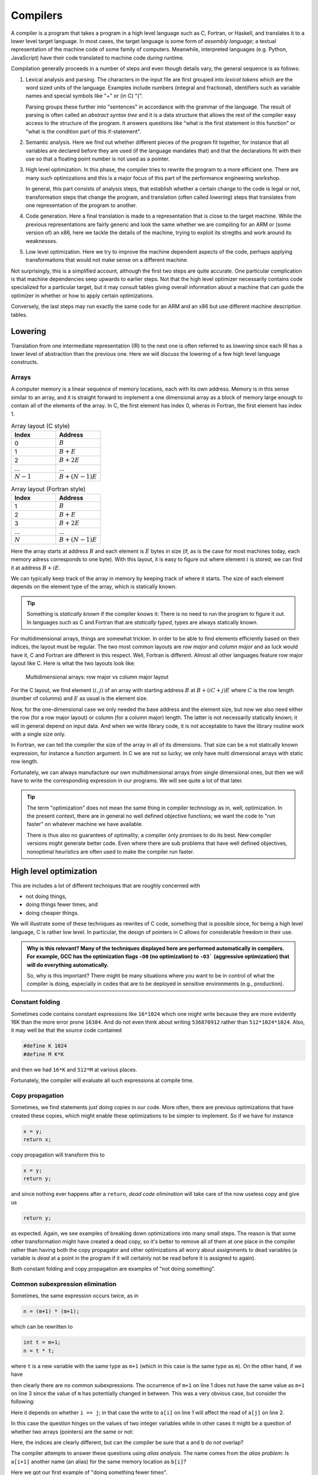 Compilers
---------

A compiler is a program that takes a program in a high level language such as C,
Fortran, or Haskell, and translates it to a lower level target language. In most
cases, the target language is some form of *assembly language*; a textual 
representation of the machine code of some family of computers. Meanwhile,
interpreted languages (e.g. Python, JavaScript) have their code translated to
machine code *during* runtime.

Compilation generally proceeds in a number of steps and even though details vary,
the general sequence is as follows:

1. Lexical analysis and parsing. The characters in the input file are first
   grouped into *lexical tokens* which are the word sized units of the language.
   Examples include numbers (integral and fractional), identifiers such as variable
   names and special symbols like "+" or (in C) "{".
   
   Parsing groups these further into "sentences" in accordance with the grammar
   of the language. The result of parsing is often called an *abstract syntax tree*
   and it is a data structure that allows the rest of the compiler easy access to
   the structure of the program. It answers questions like "what is the first
   statement in this function" or "what is the condition part of this if-statement".

2. Semantic analysis. Here we find out whether different pieces of the program fit
   together, for instance that all variables are declared before they are used (if
   the language mandates that) and that the declarations fit with their use so 
   that a floating point number is not used as a pointer.

3. High level optimization. In this phase, the compiler tries to rewrite the
   program to a more efficient one. There are many such optimizations and this
   is a major focus of this part of the performance engineering workshop.
   
   In general, this part consists of analysis steps, that establish whether a
   certain change to the code is legal or not, transformation steps that change
   the program, and translation (often called *lowering*) steps that translates
   from one representation of the program to another.

4. Code generation. Here a final translation is made to a representation that is
   close to the target machine. While the previous representations are fairly 
   generic and look the same whether we are compiling for an ARM or (some version
   of) an x86, here we tackle the details of the machine, trying to exploit its
   stregths and work around its weaknesses.

5. Low level optimization. Here we try to improve the machine dependent aspects of
   the code, perhaps applying transformations that would not make sense on a 
   different machine.

Not surprisingly, this is a simplified account, although the first two steps are
quite accurate. One particular complication is that machine dependencies seep
upwards to earlier steps. Not that the high level optimizer necessarily contains 
code specialized for a particular target, but it may consult tables giving overall
information about a machine that can guide the optimizer in whether or how to 
apply certain optimizations.

Conversely, the last steps may run exactly the same code for an ARM and an x86 but
use different machine description tables.

.. Intermediate representations

Lowering
========

Translation from one intermediate representation (IR) to the next one is often 
referred to as *lowering* since each IR has a lower level of abstraction than
the previous one. Here we will discuss the lowering of a few high level language
constructs.

Arrays
""""""

A computer memory is a linear sequence of memory locations, each with its own
address. Memory is in this sense similar to an array, and it is straight forward
to implement a one dimensional array as a block of memory large enough to contain
all of the elements of the array. In C, the first element has index 0, wheras in
Fortran, the first element has index 1.

.. list-table:: Array layout (C style)
   :widths: 10 10
   :header-rows: 1
   
   * - Index
     - Address
   * - 0
     - :math:`B`
   * - 1
     - :math:`B + E`
   * - 2
     - :math:`B + 2E`
   * - ...
     - ...
   * - :math:`N-1`
     - :math:`B + (N-1)E`


.. list-table:: Array layout (Fortran style)
   :widths: 10 10
   :header-rows: 1
   
   * - Index
     - Address
   * - 1
     - :math:`B`
   * - 2
     - :math:`B + E`
   * - 3
     - :math:`B + 2E`
   * - ...
     - ...
   * - :math:`N`
     - :math:`B + (N-1)E`

Here the array starts at address :math:`B` and each element is :math:`E` bytes
in size (if, as is the case for most machines today, each memory adress corresponds
to one byte). With this layout, it is easy to figure out where element :math:`i` is
stored; we can find it at address :math:`B+iE`.

.. exercise::

   Where do we find the element with index :math:`i` in a one dimensional Fortran
   array stored in memory at address :math:`B`?

.. solution::

   Fortran uses 1-based indexing, so the first element has index one. Thus the
   correct expression is :math:`B + (i-1)E`.

We can typically keep track of the array in memory by keeping track of where it
starts. The size of each element depends on the element type of the array, which
is statically known.

.. tip::

   Something is *statically known* if the compiler knows it: There is no
   need to run the program to figure it out. In languages such as C and Fortran
   that are *statically typed*, types are always statically known.

For multidimensional arrays, things are somewhat trickier. In order to be able
to find elements efficiently based on their indices, the layout must be regular.
The two most common layouts are *row major* and *column major* and as luck would
have it, C and Fortran are different in this respect. Well, Fortran is different.
Almost all other languages feature row major layout like C. Here is what the
two layouts look like:

.. figure:: matrix-layout.png

   Multidimensional arrays: row major vs column major layout


For the C layout, we find element :math:`(i,j)` of an array with starting address 
:math:`B` at :math:`B + (iC + j)E` where :math:`C` is the row length (number of 
columns) and :math:`E` as usual is the element size.

.. exercise::

   Where do we find the element with index :math:`(i,j)` in a two dimensional Fortran
   array stored in memory at address :math:`B`?

.. solution::

   We have two differences from C: The 1-based indexing and the column major
   layout. Taking both into account we find our element at
   :math:`B + ((i-1) + (j-1)R)E` where :math:`R` is the column length (number
   of rows) and :math:`E` is the element size.

Now, for the one-dimensional case we only needed the base address and the element
size, but now we also need either the row (for a row major layout) or column
(for a column major) length. The latter is not necessarily statically known; it
will in general depend on input data. And when we write library code, it is not
acceptable to have the library routine work with a single size only.

In Fortran, we can tell the compiler the size of the array in all of its dimensions.
That size can be a not statically known expression, for instance a function
argument. In C we are not so lucky; we only have multi dimensional arrays with 
static row length.

Fortunately, we can always manufacture our own multidimensional arrays from 
single dimensional ones, but then we will have to write the corresponding
expression in our programs. We will see quite a lot of that later.

.. tip:: 

   The term "optimization" does not mean the same thing in compiler technology
   as in, well, optimization. In the present context, there are in general no
   well defined objective functions; we want the code to "run faster" on whatever
   machine we have available.
   
   There is thus also no guarantees of optimality; a compiler only promises to do
   its best. New compiler versions might generate better code. Even where there
   are sub problems that have well defined objectives, nonoptimal heuristics are
   often used to make the compiler run faster.


High level optimization
=======================

This are includes a lot of different techniques that are roughly concerned with

- not doing things,

- doing things fewer times, and

- doing cheaper things.

We will illustrate some of these techniques as rewrites of C code, something that
is possible since, for being a high level language, C is rather low level. In
particular, the design of pointers in C allows for considerable freedom in their
use.

.. admonition:: Why is this relevant?
  Many of the techniques displayed here are performed automatically in compilers.
  For example, GCC has the optimization flags ``-O0`` (no optimization) to ``-O3```
  (aggressive optimization) that will do everything automatically.

  So, why is this important? There might be many situations where you want to be
  in control of what the compiler is doing, especially in codes that are to be 
  deployed in sensitive environments (e.g., production).

Constant folding
""""""""""""""""

Sometimes code contains constant expressions like ``16*1024`` which one might
write because they are more evidently 16K than the more error prone ``16384``.
And do not even think about writing ``536870912`` rather than ``512*1024*1024``.
Also, it may well be that the source code contained

.. code-block:: C

   #define K 1024
   #define M K*K

and then we had ``16*K`` and ``512*M`` at various places.

Fortunately, the compiler will evaluate all such expressions at compile time.

Copy propagation
""""""""""""""""

Sometimes, we find statements just doing copies in our code. More often, there are
previous optimizations that have created these copies, which might enable these
optimizations to be simpler to implement. So if we have for instance

.. code-block:: C

   x = y;
   return x;

copy propagation will transform this to

.. code-block:: C

   x = y;
   return y;

and since nothing ever happens after a ``return``, *dead code elimination*
will take care of the now useless copy and give us

.. code-block:: C

   return y;

as expected. Again, we see examples of breaking down optimizations into many
small steps. The reason is that some other transformation might have created
a dead copy, so it's better to remove all of them at one place in the compiler
rather than having both the copy propagator and other optimizations all worry
about assignments to dead variables (a variable is *dead* at a point in the
program if it will certainly not be read before it is assigned to again).

Both constant folding and copy propagation are examples of "not doing something".

Common subexpression elimination
""""""""""""""""""""""""""""""""

Sometimes, the same expression occurs twice, as in

.. code-block:: C

   n = (m+1) * (m+1);

which can be rewritten to

.. code-block:: C

   int t = m+1;
   n = t * t;

where ``t`` is a new variable with the same type as
``m+1`` (which in this case is the same type as
``m``). On the other hand, if we have

.. code-block:: C
   :linenos:

   n = m+1;
   m = a+3;
   k = m+1;

then clearly there are no common subexpressions. The occurrence of ``m+1``
on line 1 does not have the same value as ``m+1`` on line 3 since the value
of ``m`` has potentially changed in between.
This was a very obvious case, but consider the following:

.. code-block:: C
   :linenos:

   a[i  ] = a[j]+1;
   a[i+1] = a[j]+1;

Here it depends on whether ``i == j``; in that case the write to
``a[i]`` on line 1 will affect the read of
``a[j]`` on line 2.

In this case the question hinges on the values of two integer variables while
in other cases it might be a question of whether two arrays (pointers) are the
same or not:

.. code-block:: C
   :linenos:

   a[i+1] = b[i]+1;
   a[i+2] = b[i]+1;

Here, the indices are clearly different, but can the compiler be sure that ``a``
and ``b`` do not overlap?

The compiler attempts to answer these questions using *alias analysis*. The name
comes from the *alias problem*: Is ``a[i+1]`` another name (an alias) for
the same memory location as ``b[i]``?

Here we got our first example of "doing something fewer times".


Loop invariant removal
""""""""""""""""""""""

It is a relatively safe bet that loops will iterate; moving a computation outside
a loop will almost always save work. Here is a small example:

.. code-block:: C

   for(int i = 0; i < n; i++) {
     a[i] = m+1;
   }

We can clearly do the addition before the loop instead (here we assume that ``m+1``
is an ``int``):

.. code-block:: C

   int t = m+1;
   for(int i = 0; i < n; i++) {
     a[i] = t;
   }

Perhaps not all that impressive, but useful. One particularly rich source of loop
invariant computations is array index computations. This is especially true of
index computations for multi dimensional arrays. Consider the following C code
where the mapping of the two dimensional array to a one dimensional array has been 
made explicit:

.. code-block:: C

   void add(double *a, double *b, int m, int n) {
     for( int i = 0; i < m; i++ ) {
       for( int j = 0; j < n; j++ ) {
         a[i*n + j] += b[j];
       }
     }
   }

.. Since this code is C, it uses the array semantics of the C language which leaves 
   the multiplication with the size of the array element type to the compiler. For
   the purpose of this discussion

We see that the ``i*n`` expression is invariant in the inner loop, so we can 
move it out:

.. code-block:: C

   void add(double *a, double *b, int m, int n) {
     for( int i = 0; i < m; i++ ) {
       int t = i*n;
       for( int j = 0; j < n; j++ ) {
         a[t + j] += b[j];
       }
     }
   }

Now, something that is not immediately obvious is that there is a loop invariant
add involved in the array access, so we can actually rewrite the code to:

.. code-block:: C

   void add(double *a, double *b, int m, int n) {
     for( int i = 0; i < m; i++ ) {
       int t = i*n;
       double *c = a + t;
       for( int j = 0; j < n; j++ ) {
         c[j] += b[j];
       }
     }
   }

By the rules of pointer arithmetic in C, when a pointer and an integer is added,
the integer is implicitly multiplied by the size of the kind of thing the pointer
points at and the type of the result becomes the type of the pointer. So ``a + t``
becomes a pointer to a double, ``double *``, that points exactly to where
``a[t]`` is stored in memory.


Strength reduction
""""""""""""""""""

Sometimes, it is possible to replace an expensive operation with a cheaper one.
For instance, multiplication with a power of two, for instance ``i*16`` can be
replaced by a shift; ``i << 4``. For nonnegative numbers, division by a power 
of two can likewise be replaced by a right shift.

However, strength reduction is also used in loops where it can be used to target 
the multiplication by the size of the element type part of array access. Taking
the ``add`` function from the previous subsection as an example again:

.. code-block:: C

   void add(double *a, double *b, int m, int n) {
     for( int i = 0; i < m; i++ ) {
       int t = i*n;
       double *c = a + t;
       for( int j = 0; j < n; j++ ) {
         c[j] += b[j];
       }
     }
   }

Here, we want to avoid the multiplications by ``sizeof(double)`` implicit in 
the array accesses:

.. code-block:: C

   void add(double *a, double *b, int m, int n) {
     for( int i = 0; i < m; i++ ) {
       int t = i*n;
       double *cc = a + t;
       double *bb = b;
       for( int j = 0; j < n; j++ ) {
         *cc += *bb;
         cc++;
         bb++;
       }
     }
   }

This is in fact not the only way to do it. If we for the moment step outside of C
and write ``a[[i]]`` to mean an array access *without* the implicit multiplication
by the size of the array elements we can write the ``add`` function (before strength
reduction) as:

.. code-block:: C

   void add(double *a, double *b, int m, int n) {
     for( int i = 0; i < m; i++ ) {
       int t = i*n;
       double *c = a + t;
       for( int j = 0; j < n; j++ ) {
         c[[j*8]] += b[[j*8]];
       }
     }
   }

We can now simply strength reduce the ``j*8`` expression:

.. code-block:: C

   void add(double *a, double *b, int m, int n) {
     for( int i = 0; i < m; i++ ) {
       int t = i*n;
       double *c = a + t;
       int k = 0;
       for( int j = 0; j < n; j++ ) {
         c[[k]] += b[[k]];
         k += 8;
       }
     }
   }

We have replaced the multiplication with an addition (and we also happened to 
do a bit of common subexpression elimination as well).

These two versions of strength reduction of the ``add`` function exemplifies
the point made above that machine dependent considerations enter also in high
level optimizations. Some architectures, like ARM, have memory reference
instructions that can update the base register with the sum of the old base
register and a constant. Thus the first version of the ``add`` function would
be best since the two pointer updates would be free.

If we instead have a target like the x86 where it is cheap, or even free, to
form a memory address by adding two registers, the second form might be 
preferable (and we will see it later when looking at the code GCC generates for
matrix multiplication for the x86 target).

But is it not something we have forgotten? Yes, we only did apply strength 
reduction to the innermost loop. We also have the ``i*n`` to deal with. Here
is the final version, geared towards the x86:

.. code-block:: C

   void add(double *a, double *b, int m, int n) {
     int u = 0;
     int s = n << 3;                  // Loop invariant removal and strength reduction of *8
     for( int i = 0; i < m; i++ ) {
       double *c = a [+] u;           // No implicit multiplication
       u += s;
       int k = 0;
       for( int j = 0; j < n; j++ ) {
         c[[k]] += b[[k]];
         k += 8;
       }
     }
   }

Here, we have used ``[+]`` to indicate a pure add with no implicit multiplication.
Instead, we do the multiplication outside the loop and also strength reduce it to
a shift.

Induction variable elimination
""""""""""""""""""""""""""""""

Let us have a look at the innermost loop in the latest version of the ``add``
function:

.. code-block:: C

    for( int j = 0; j < n; j++ ) {
      c[[k]] += b[[k]];
      k += 8;
    }

The induction variable ``j`` is now used only for the loop control. Could we do
the loop control in another way? Yes, because the variable ``k`` moves in lock-step
with ``j``. After all, we introduced it to strength reduce the expression
``j*8``. Hence we can rewrite the termination test in terms of 
``k`` and ``n*8`` which we conveniently have available as
``s`` (technically, that is a case of common subexpresssion evaluation, I think).

We can eliminate the outer index variable ``i`` as well since it is not used for
anything but loop control either. This leaves us with the following code 
for ``add``:

.. code-block:: C

   void add(double *a, double *b, int m, int n) {
     int u = 0;
     int s = n << 3;                  // Loop invariant removal and strength reduction of *8
     int v = s*m;                     // u was always i*s, so i < m becomes u < s*m
     while( u < v ) {
       double *c = a [+] u;           // No implicit multiplication
       u += s;
       int k = 0;
       while( k < s ) {
         c[[k]] += b[[k]];
         k += 8;
       }
     }
   }

We have now eliminated the induction variables and their updates.

Exit controlled loops
"""""""""""""""""""""

Loops are translated to code containing conditional and unconditional branches,
which have their equivalent in the C ``goto`` statement which transfers control
to a label. **You should never ever write goto statements in your code.** If you
ever feel tempted, read Edsger Dijkstras famous letter `"Goto statements considered
harmful" <https://homepages.cwi.nl/~storm/teaching/reader/Dijkstra68.pdf>`_.

However, we can use them to illustrate how one would generate code for an entry
controlled loop such as a ``while``:

.. code-block:: C

   while( c ) {
     ...
   }

A straight forward translation of this would be something like:

.. code-block:: C

   top:
     if( !c ) goto bot;
     ...
     goto top;
   bot:

Contrast this with an exit controlled loop such as a ``do`` in C:

.. code-block:: C

   do {
     ...
   } while( c );

This will be translated to something like:

.. code-block:: C

   top:
     ...
   if( c ) goto top;

This is clearly better. But of course the two loops have different semantics. We
have to wrap the ``do`` loop in an ``if`` statement got get exactly the same
behaviour.

If we apply this to our strength reduced and induction variable eliminated ``add``
function we get:


.. code-block:: C

   void add(double *a, double *b, int m, int n) {
     if( m > 0 ) {
       int u = 0;
       int s = n << 3;                  // Loop invariant removal and strength reduction of *8
       int v = s*m;                     // u was always i*s, so i < m becomes u < s*m
       do {
         double *c = a [+] u;           // No implicit multiplication
         u += s;
         if( n > 0 ) {
           int k = 0;
           do {
             c[[k]] += b[[k]];
             k += 8;
           } while( k < s );
         }
       } while( u < v );
     }
   }

We have now finally arrived at the basic code structure that we would see
rendered in assembly as compiler output.


Unreachable code elimination
""""""""""""""""""""""""""""
Unreachable code, which is never executed in the program, should also be eliminated as
it serves for nothing other than occupy memory space. A typical example is
code that is written after a return statement. In the example below, whatever is
written after ``return c`` will not ever be executed, therefore the two last lines
may be removed.

.. code-block:: C
  
  int global; 

  int foo(void) {
  int i;
  i = 1;
  global = 1; 
  global = 2;
  return;
  global = 3;
  return 0;
}

The code can be enhanced even further by noticing that only the last value of ``global`` is
the only one that matters before the function returns. In similar way, ``i`` is not used in the
scope of that function and therefore can be removed as well.

.. code-block:: C

  int global; 

  int foo(void) {
  global = 2;
  return;
}

While the examples above are relatively trivial, elimination of unreachable code, especially when automatically done
by the compiler, can be especially relevant in large code bases where it is not necessarily obvious that the code will not be 
executed due to where it is placed.

Inlining
"""""""""
Another optimization commonly desired is to avoid the overhead of function calls. This overhead is associated to the process of saving
the caller state (registers, return address), pushing arguments and stacks or into registers, branching to the function address, and then
returning. Functions that are called with very high-frequency, or ones that perform trivial operations are good candidates to be inlined. 

In practice, what we do is to replace the function code directly into the main code if possible.

.. code-block:: C

  int clamp(int x, int min, int max) {
      if (x < min) return min;
      if (x > max) return max;
      return x;
  }

  void process(int* data, int size) {
      for (int i = 0; i < size; i++) {
          data[i] = clamp(data[i], 0, 100);
      }
  }

In the example above, the function ``clamp`` is called several times. It is a good candidate for inlining as it is small, simple,
and the arguments are often constants (i.e., one can fold constants and eliminate unecessary comparisons). Therefore, the function
``process`` may be rewritten as follows.

.. code-block:: C

  void process(int* data, int size) {
      for (int i = 0; i < size; i++) {
          int x = data[i];
          if (x < 0) x = 0;
          else if (x > 100) x = 100;
          data[i] = x;
      }
  }

One may tip the compilers by using the ``inline`` keyword on the function header. It is also possible to optimize even more the 
previous example through the usage of ternary operators and therefore avoid more branching.

Further reads
^^^^^^^^^^^^^^^

- Robert Nystrom. "Crafting Interpreters", 1st Edition. Genever Benning. 2021.
- Keith Cooper and Linda Torczon. "Engineering a Compiler", 3rd Edition. MK Publishers. 2025.

